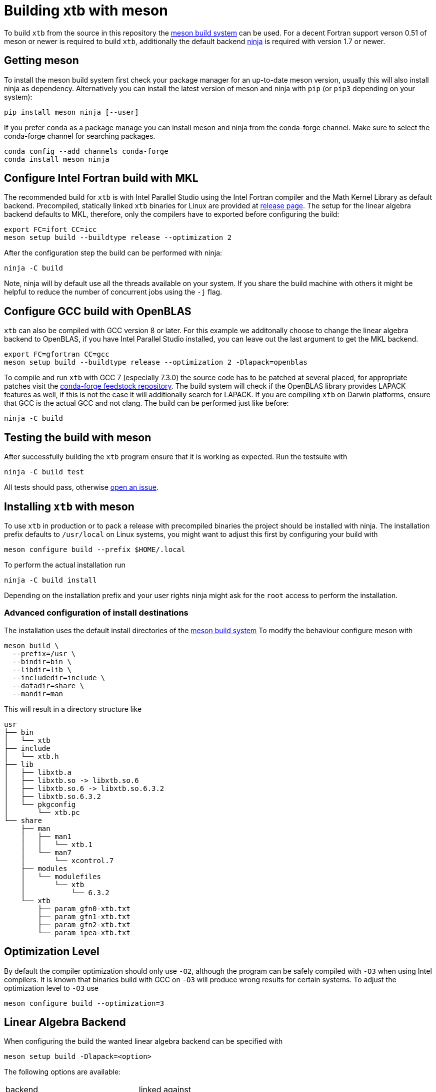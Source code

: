 = Building xtb with meson

To build `xtb` from the source in this repository the https://mesonbuild.com[meson build system] can be used.
For a decent Fortran support verson 0.51 of meson or newer is required to build `xtb`,
additionally the default backend https://ninja-build.org/[ninja] is required with version 1.7 or newer.

== Getting meson

To install the meson build system first check your package manager for an up-to-date meson version,
usually this will also install ninja as dependency.
Alternatively you can install the latest version of meson and ninja with `pip` (or `pip3` depending on your system):

[source,bash]
----
pip install meson ninja [--user]
----

If you prefer `conda` as a package manage you can install meson and ninja from the conda-forge channel.
Make sure to select the conda-forge channel for searching packages.

[source,bash]
----
conda config --add channels conda-forge
conda install meson ninja
----

== Configure Intel Fortran build with MKL

The recommended build for `xtb` is with Intel Parallel Studio using the Intel Fortran compiler and the Math Kernel Library as default backend.
Precompiled, statically linked `xtb` binaries for Linux are provided at https://github.com/grimme-lab/xtb/releases/latest[release page].
The setup for the linear algebra backend defaults to MKL, therefore, only the compilers have to exported before configuring the build:

[source,bash]
----
export FC=ifort CC=icc
meson setup build --buildtype release --optimization 2
----

After the configuration step the build can be performed with ninja:

[source,bash]
----
ninja -C build
----

Note, ninja will by default use all the threads available on your system.
If you share the build machine with others it might be helpful to reduce the number of concurrent jobs using the `-j` flag.

== Configure GCC build with OpenBLAS

`xtb` can also be compiled with GCC version 8 or later.
For this example we additonally choose to change the linear algebra backend to OpenBLAS, if you have Intel Parallel Studio installed, you can leave out the last argument to get the MKL backend.

[source,bash]
----
export FC=gfortran CC=gcc
meson setup build --buildtype release --optimization 2 -Dlapack=openblas
----

To compile and run `xtb` with GCC 7 (especially 7.3.0) the source code has to be patched at several placed, for appropriate patches visit the https://github.com/grimme-lab/xtb-feedstock[conda-forge feedstock repository].
The build system will check if the OpenBLAS library provides LAPACK features as well, if this is not the case it will additionally search for LAPACK.
If you are compiling `xtb` on Darwin platforms, ensure that GCC is the actual GCC and not clang.
The build can be performed just like before:

[source,bash]
----
ninja -C build
----

== Testing the build with meson

After successfully building the `xtb` program ensure that it is working as expected.
Run the testsuite with

[source,bash]
----
ninja -C build test
----

All tests should pass, otherwise https://github.com/grimme-lab/xtb/issues/new/choose[open an issue].


== Installing `xtb` with meson

To use `xtb` in production or to pack a release with precompiled binaries the project should be installed with ninja.
The installation prefix defaults to `/usr/local` on Linux systems, you might want to adjust this first by configuring your build with

[source,bash]
----
meson configure build --prefix $HOME/.local
----

To perform the actual installation run

[source,bash]
----
ninja -C build install
----

Depending on the installation prefix and your user rights ninja might ask for the `root` access to perform the installation.


=== Advanced configuration of install destinations

The installation uses the default install directories of the https://mesonbuild.com/Builtin-options.html[meson build system]
To modify the behaviour configure meson with

[source,bash]
----
meson build \
  --prefix=/usr \
  --bindir=bin \
  --libdir=lib \
  --includedir=include \
  --datadir=share \
  --mandir=man
----

This will result in a directory structure like

[source]
----
usr
├── bin
│   └── xtb
├── include
│   └── xtb.h
├── lib
│   ├── libxtb.a
│   ├── libxtb.so -> libxtb.so.6
│   ├── libxtb.so.6 -> libxtb.so.6.3.2
│   ├── libxtb.so.6.3.2
│   └── pkgconfig
│       └── xtb.pc
└── share
    ├── man
    │   ├── man1
    │   │   └── xtb.1
    │   └── man7
    │       └── xcontrol.7
    ├── modules
    │   └── modulefiles
    │       └── xtb
    │           └── 6.3.2
    └── xtb
        ├── param_gfn0-xtb.txt
        ├── param_gfn1-xtb.txt
        ├── param_gfn2-xtb.txt
        └── param_ipea-xtb.txt
----


== Optimization Level

By default the compiler optimization should only use `-O2`, although the program can be safely compiled with `-O3` when using Intel compilers.
It is known that binaries build with GCC on `-O3` will produce wrong results for certain systems.
To adjust the optimization level to `-O3` use

[source,bash]
----
meson configure build --optimization=3
----


== Linear Algebra Backend

When configuring the build the wanted linear algebra backend can be specified with

[source,bash]
----
meson setup build -Dlapack=<option>
----

The following options are available:

[cols=2*]
|===
|backend
|linked against

|mkl-static
|static MKL (default)

|mkl
|shared MKL

|mkl-rt
|MKL real time library

|openblas
|OpenBLAS and if required LAPACK

|netlib
|BLAS and LAPACK

|custom
|`-Dcustom_libraries=...`
|===

If you are using the MKL provided by conda-forge you have to link against the netlib backend


= Extending the meson build

To add new source code it should be sufficient to add the new files in the `meson.build` file in the respective source directory in the `src` tree.
New directories in the `src` tree can be included by adding them as `subdir` to the parent `meson.build` file.
To kinds of source files are distinguished, all sources for the `xtb` library are included in the `srcs` variable, while files used exclusively for the executable are stored in the `prog` list.
Source files for the testing are defined in the `TESTSUITE/meson.build` file together with their tests.
